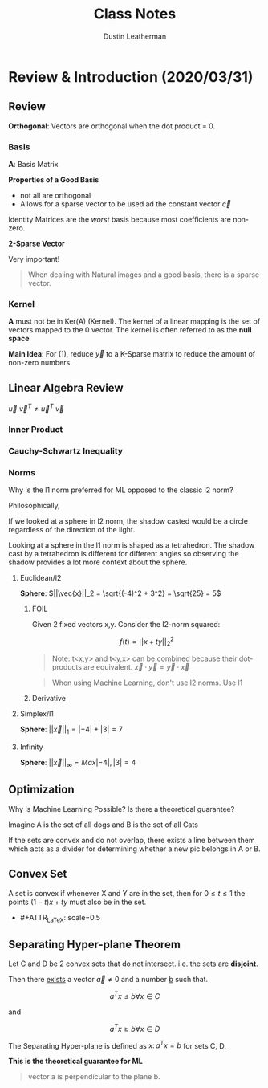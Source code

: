 #+TITLE:     Class Notes
#+AUTHOR:    Dustin Leatherman

* Review & Introduction (2020/03/31)
** Review
*Orthogonal*: Vectors are orthogonal when the dot product = 0.
*** Basis

\begin{equation}
\begin{split}
\underset{(n \times 1)}{\vec{y}} = & \underset{(n \times p)}{A} \underset{(p \times 1)}{\vec{x}}\\
= & B \vec{c} \\
= & \Sigma c_i \vec{b_i} \ \text{(most $c_i$ = 0)}
\end{split}
\end{equation}

*A*: Basis Matrix

*Properties of a Good Basis*
- not all are orthogonal
- Allows for a sparse vector to be used ad the constant vector $\vec{c}$

Identity Matrices are the /worst/ basis because most coefficients are non-zero.

*2-Sparse Vector*
\begin{equation}
\begin{split}
\vec{c} = \begin{bmatrix}
0\\
0\\
0\\
0\\
3\\
0\\
0\\
4
\end{bmatrix}
\end{split}
\end{equation}


Very important!
#+begin_quote
When dealing with Natural images and a good basis, there is a sparse vector.
#+end_quote

*** Kernel
*A* must not be in Ker(A) (Kernel). The kernel of a linear mapping is the set of
vectors mapped to the 0 vector. The kernel is often referred to as the *null space*

\begin{equation}
\begin{split}
Ker(A) = { \vec{x} \in \mathbb{R}^n \colon A \vec{x} = \vec{0}}
\end{split}
\end{equation}

*Main Idea*: For (1), reduce $\vec{y}$ to a K-Sparse matrix to reduce the amount
of non-zero numbers.

** Linear Algebra Review
\begin{equation}
\begin{split}
\vec{u} = \begin{bmatrix}
1\\
2\\
-1
\end{bmatrix},
\vec{v} = \begin{bmatrix}
1\\
1\\
2
\end{bmatrix}
\end{split}
\end{equation}

\begin{equation}
\begin{split}
\underset{(1 \times 3)(3 \times 1)}{\vec{u}^T \vec{v}} = & \begin{bmatrix}
1 & 2 & -1
\end{bmatrix}\begin{bmatrix}
1\\
1\\
2
\end{bmatrix} = 1 + 2 - 2 = 1\\
= & \vec{u} \cdot \vec{v}
\end{split}
\end{equation}

\begin{equation}
\begin{split}
\underset{(3 \times 1)(1 \times 3)}{\vec{u} \ \vec{v}^T} = \begin{bmatrix}
1\\
2\\
-1
\end{bmatrix}\begin{bmatrix}
1 & 1 & 2
\end{bmatrix} = \begin{bmatrix}
1 & 1 & 2\\
2 & 2 & 4\\
-1 & -1 & -2
\end{bmatrix}
\end{split}
\end{equation}

$\vec{u} \ \vec{v}^T \neq \vec{u}^T \ \vec{v}$

*** Inner Product

\begin{equation}
\begin{split}
<\vec{a}, \vec{b}> = & \vec{a} \cdot \vec{b}\\
= & \vec{a}^T \vec{b}
\end{split}
\end{equation}

*** Cauchy-Schwartz Inequality

\begin{equation}
\begin{split}
\vec{a} = \begin{bmatrix}
1\\
2\\
-1
\end{bmatrix}, \begin{bmatrix}
1\\
1\\
2
\end{bmatrix}
\end{split}
\end{equation}

\begin{equation}
\begin{split}
& |<\vec{a}, \vec{b}>| \leq \sqrt{1^2 + 2^2 + (-1)^2} \times \sqrt{1^2 + 1^2 + 2^2} \\
& |<\vec{a}, \vec{b}>| \leq ||\vec{a}||_2 \ ||\vec{b}||_2 \ \text{(euclidean/l2-norm)}
\end{split}
\end{equation}

*** Norms

Why is the l1 norm preferred for ML opposed to the classic l2 norm?

Philosophically,

If we looked at a sphere in l2 norm, the shadow casted would be a circle
regardless of the direction of the light.

Looking at a sphere in the l1 norm is shaped as a tetrahedron. The shadow cast
by a tetrahedron is different for different angles so observing the shadow
provides a lot more context about the sphere.

**** Euclidean/l2

*Sphere*: $||\vec{x}||_2 = \sqrt{(-4)^2 + 3^2} = \sqrt{25} = 5$

***** FOIL
Given 2 fixed vectors x,y. Consider the l2-norm squared:

$$
f(t) = ||x + ty||_2^2
$$


\begin{equation}
\begin{split}
f(t) = & ||x + ty||_2^2\\
= & <x + ty, x+ ty>\\
= & <x,x> + t <x, y> + t <y, x> + t^2 <y, y>\\
= & ||x||_2^2 + 2t<x,y> + t^2 ||y||_2^2
\end{split}
\end{equation}

#+begin_quote
Note: t<x,y> and t<y,x> can be combined because their dot-products are
equivalent. $\vec{x} \cdot \vec{y} = \vec{y} \cdot \vec{x}$
#+end_quote

#+begin_quote
When using Machine Learning, don't use l2 norms. Use l1
#+end_quote

***** Derivative

\begin{equation}
\begin{split}
\frac{d}{dt}(||x + ty||_2^2) = & 2<x, y> + 2t ||y||_2^2\\
= & 2 x^T y + 2t y^T y
\end{split}
\end{equation}

**** Simplex/l1

*Sphere*: $||\vec{x}||_1 = |-4| + |3| = 7$

**** Infinity

*Sphere*: $||\vec{x}||_\infty = Max{|-4|, |3|} = 4$
** Optimization

Why is Machine Learning Possible? Is there a theoretical guarantee?

#+ATTR_LaTeX: scale=0.5
[[./resources/convex2.jpg]]

Imagine A is the set of all dogs and B is the set of all Cats

If the sets are convex and do not overlap, there exists a line between them
which acts as a divider for determining whether a new pic belongs in A or B.

** Convex Set

A set is convex if whenever X and Y are in the set, then for $0 \leq t \leq 1$
the points $(1 - t)x + ty$ must also be in the set.

- #+ATTR_LaTeX: scale=0.5
[[./resources/convex1.jpg]]

** Separating Hyper-plane Theorem

Let C and D be 2 convex sets that do not intersect. i.e. the sets are
*disjoint*.

Then there _exists_ a vector $\vec{a} \neq 0$ and a number _b_ such that.

$$
a^Tx \leq b \forall x \in C
$$

and

$$
a^T x \geq b \forall x \in D
$$

The Separating Hyper-plane is defined as ${x \colon a^T x = b}$ for sets C, D.

*This is the theoretical guarantee for ML*


#+begin_quote
vector a is perpendicular to the plane b.
#+end_quote
